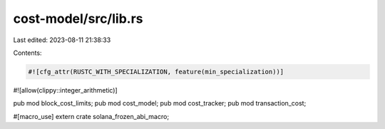 cost-model/src/lib.rs
=====================

Last edited: 2023-08-11 21:38:33

Contents:

.. code-block:: rs

    #![cfg_attr(RUSTC_WITH_SPECIALIZATION, feature(min_specialization))]
#![allow(clippy::integer_arithmetic)]

pub mod block_cost_limits;
pub mod cost_model;
pub mod cost_tracker;
pub mod transaction_cost;

#[macro_use]
extern crate solana_frozen_abi_macro;


